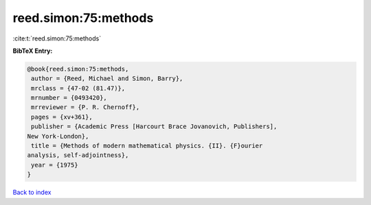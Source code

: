 reed.simon:75:methods
=====================

:cite:t:`reed.simon:75:methods`

**BibTeX Entry:**

.. code-block:: bibtex

   @book{reed.simon:75:methods,
    author = {Reed, Michael and Simon, Barry},
    mrclass = {47-02 (81.47)},
    mrnumber = {0493420},
    mrreviewer = {P. R. Chernoff},
    pages = {xv+361},
    publisher = {Academic Press [Harcourt Brace Jovanovich, Publishers],
   New York-London},
    title = {Methods of modern mathematical physics. {II}. {F}ourier
   analysis, self-adjointness},
    year = {1975}
   }

`Back to index <../By-Cite-Keys.html>`__
